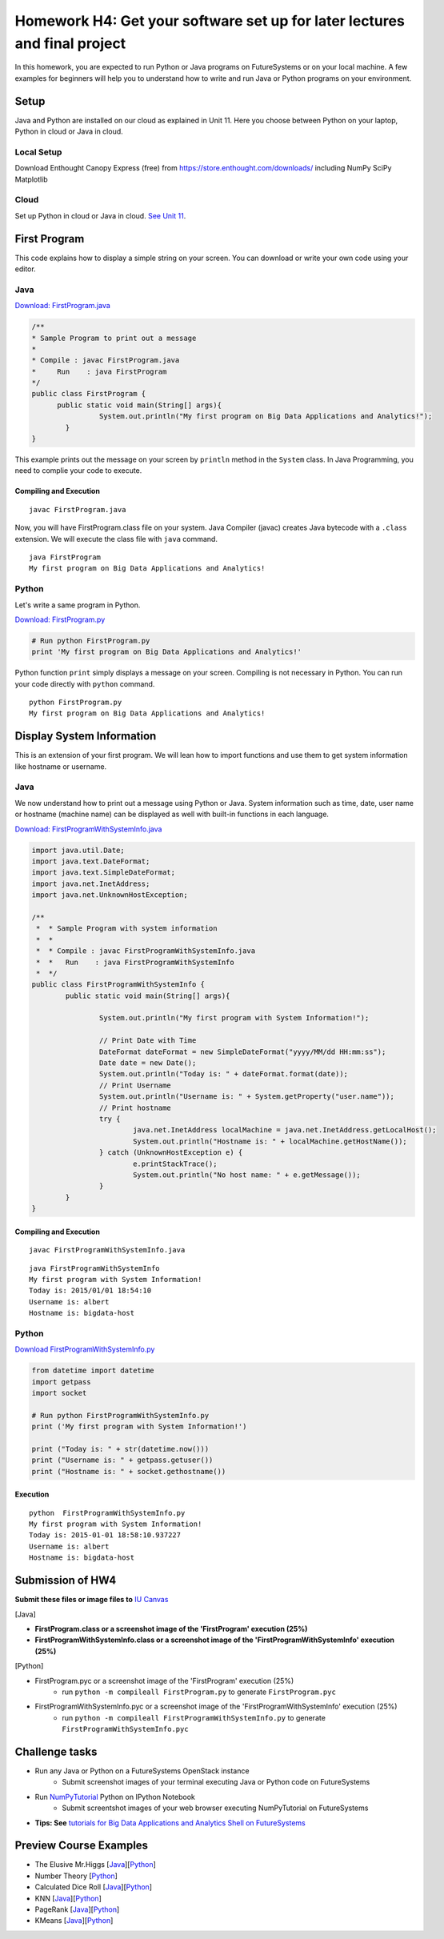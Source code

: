 Homework H4: Get your software set up for later lectures and final project
===============================================================================

.. Homework HW4 (FirstProgram)
.. ===============================================================================

In this homework, you are expected to run Python or Java programs on
FutureSystems or on your local machine. A few examples for beginners will help
you to understand how to write and run Java or Python programs on your
environment.

.. comment::

  .. sidebar:: Page Contents

   .. contents::
         :local:

Setup
-------------------------------------------------------------------------------

Java and Python are installed on our cloud as explained in Unit 11. Here you
choose between Python on your laptop, Python in cloud or Java in cloud.

Local Setup
^^^^^^^^^^^^^^^^^^^^^^^^^^^^^^^^^^^^^^^^^^^^^^^^^^^^^^^^^^^^^^^^^^^^^^^^^^^^^^^

Download Enthought Canopy Express (free) from
https://store.enthought.com/downloads/ including NumPy SciPy Matplotlib

Cloud
^^^^^^^^^^^^^^^^^^^^^^^^^^^^^^^^^^^^^^^^^^^^^^^^^^^^^^^^^^^^^^^^^^^^^^^^^^^^^^^

Set up Python in cloud or Java in cloud. `See Unit 11
<http://openedx.scholargrid.org/courses/SoIC/INFO590/FALL_2015/courseware/3cf90e09c7bf439fa97fda2fbdcce8fe/6cc23f2c65194720ab5fb8d339bda0b8/>`_.

First Program
-------------------------------------------------------------------------------

This code explains how to display a simple string on your screen. You can
download or write your own code using your editor.

Java
^^^^^^^^^^^^^^^^^^^^^^^^^^^^^^^^^^^^^^^^^^^^^^^^^^^^^^^^^^^^^^^^^^^^^^^^^^^^^^^

`Download: FirstProgram.java <https://raw.githubusercontent.com/cglmoocs/bdaafall2015/master/JavaFiles/FirstProgram.java>`_

.. code-block:: java

  /**
  * Sample Program to print out a message
  * 
  * Compile : javac FirstProgram.java
  * 	Run    : java FirstProgram
  */
  public class FirstProgram {	
  	public static void main(String[] args){
		  System.out.println("My first program on Big Data Applications and Analytics!");
	  }
  }

This example prints out the message on your screen by ``println`` method in the
``System`` class.  In Java Programming, you need to complie your code to
execute.

Compiling and Execution
"""""""""""""""""""""""""""""""""""""""""""""""""""""""""""""""""""""""""""""""

::
  
  javac FirstProgram.java
   
Now, you will have FirstProgram.class file on your system. Java Compiler
(javac) creates Java bytecode with a ``.class`` extension. We will execute the
class file with ``java`` command.

::

  java FirstProgram
  My first program on Big Data Applications and Analytics!


Python
^^^^^^^^^^^^^^^^^^^^^^^^^^^^^^^^^^^^^^^^^^^^^^^^^^^^^^^^^^^^^^^^^^^^^^^^^^^^^^^

Let's write a same program in Python.

`Download: FirstProgram.py <https://raw.githubusercontent.com/cglmoocs/bdaafall2015/master/PythonFiles/FirstProgram.py>`_

.. code-block:: python

   # Run python FirstProgram.py
   print 'My first program on Big Data Applications and Analytics!'
   
Python function ``print`` simply displays a message on your screen. Compiling
is not necessary in Python. You can run your code directly with ``python``
command.

::

   python FirstProgram.py
   My first program on Big Data Applications and Analytics!
   

Display System Information
-------------------------------------------------------------------------------

This is an extension of your first program. We will lean how to import functions
and use them to get system information like hostname or username.

Java
^^^^^^^^^^^^^^^^^^^^^^^^^^^^^^^^^^^^^^^^^^^^^^^^^^^^^^^^^^^^^^^^^^^^^^^^^^^^^^^

We now understand how to print out a message using Python or Java. System
information such as time, date, user name or hostname (machine name) can be
displayed as well with built-in functions in each language.

`Download: FirstProgramWithSystemInfo.java <https://raw.githubusercontent.com/cglmoocs/bdaafall2015/master/JavaFiles/FirstProgramWithSystemInfo.java>`_

.. code-block:: java

   import java.util.Date;
   import java.text.DateFormat;
   import java.text.SimpleDateFormat;
   import java.net.InetAddress;
   import java.net.UnknownHostException;

   /**
    *  * Sample Program with system information
    *  *
    *  * Compile : javac FirstProgramWithSystemInfo.java
    *  *   Run    : java FirstProgramWithSystemInfo
    *  */
   public class FirstProgramWithSystemInfo {
           public static void main(String[] args){
   
                   System.out.println("My first program with System Information!");
   
                   // Print Date with Time
                   DateFormat dateFormat = new SimpleDateFormat("yyyy/MM/dd HH:mm:ss");
                   Date date = new Date();
                   System.out.println("Today is: " + dateFormat.format(date));
                   // Print Username
                   System.out.println("Username is: " + System.getProperty("user.name"));
                   // Print hostname
                   try {
                           java.net.InetAddress localMachine = java.net.InetAddress.getLocalHost();
                           System.out.println("Hostname is: " + localMachine.getHostName());
                   } catch (UnknownHostException e) {
                           e.printStackTrace();
                           System.out.println("No host name: " + e.getMessage());
                   }
           }
   }

Compiling and Execution
"""""""""""""""""""""""""""""""""""""""""""""""""""""""""""""""""""""""""""""""

::

    javac FirstProgramWithSystemInfo.java
    
::
 
    java FirstProgramWithSystemInfo
    My first program with System Information!
    Today is: 2015/01/01 18:54:10
    Username is: albert
    Hostname is: bigdata-host


Python
^^^^^^^^^^^^^^^^^^^^^^^^^^^^^^^^^^^^^^^^^^^^^^^^^^^^^^^^^^^^^^^^^^^^^^^^^^^^^^^

`Download FirstProgramWithSystemInfo.py <https://raw.githubusercontent.com/cglmoocs/bdaafall2015/master/PythonFiles/FirstProgramWithSystemInfo.py>`_

.. code-block:: python

   from datetime import datetime
   import getpass
   import socket

   # Run python FirstProgramWithSystemInfo.py
   print ('My first program with System Information!')

   print ("Today is: " + str(datetime.now()))
   print ("Username is: " + getpass.getuser())
   print ("Hostname is: " + socket.gethostname())

Execution
"""""""""""""""""""""""""""""""""""""""""""""""""""""""""""""""""""""""""""""""

::

   python  FirstProgramWithSystemInfo.py
   My first program with System Information!
   Today is: 2015-01-01 18:58:10.937227
   Username is: albert
   Hostname is: bigdata-host
   
Submission of HW4
-------------------------------------------------------------------------------

**Submit these files or image files to** `IU Canvas <canvas.iu.edu>`_

[Java]

* **FirstProgram.class or a screenshot image of the 'FirstProgram' execution (25%)**
* **FirstProgramWithSystemInfo.class or a screenshot image of the 'FirstProgramWithSystemInfo' execution (25%)**

[Python]

* FirstProgram.pyc or a screenshot image of the 'FirstProgram' execution (25%)
   - run ``python -m compileall FirstProgram.py`` to generate ``FirstProgram.pyc``
* FirstProgramWithSystemInfo.pyc or a screenshot image of the 'FirstProgramWithSystemInfo' execution (25%)
   - run ``python -m compileall FirstProgramWithSystemInfo.py`` to generate ``FirstProgramWithSystemInfo.pyc``


Challenge tasks
-------------------------------------------------------------------------------

* Run any Java or Python on a FutureSystems OpenStack instance
   - Submit screenshot images of your terminal executing Java or Python code on FutureSystems
* Run `NumPyTutorial <https://raw.githubusercontent.com/cglmoocs/bdaafall2015/master/IPythonFiles/NumPyTutorial.ipynb>`_ Python on IPython Notebook
   - Submit screentshot images of your web browser executing NumPyTutorial on FutureSystems
* **Tips: See** `tutorials for Big Data Applications and Analytics Shell on FutureSystems <http://cloudmesh.github.io/introduction_to_cloud_computing/class/cm-mooc/index.html>`_

Preview Course Examples
-------------------------------------------------------------------------------

* The Elusive Mr.Higgs [`Java <https://github.com/cglmoocs/bdaafall2015/tree/master/JavaFiles/Section-4_Physics-Units-9-10-11/Unit-9_The-Elusive-Mr.Higgs>`_][`Python <https://github.com/cglmoocs/bdaafall2015/tree/master/PythonFiles/Section-4_Physics-Units-9-10-11/Unit-9_The-Elusive-Mr.-Higgs>`_]
* Number Theory [`Python <https://github.com/cglmoocs/bdaafall2015/tree/master/PythonFiles/Section-4_Physics-Units-9-10-11/Unit-10_Number-Theory>`_]
* Calculated Dice Roll [`Java <https://github.com/cglmoocs/bdaafall2015/tree/master/JavaFiles/Section-4_Physics-Units-9-10-11/Unit-11_A-Calculated-Dice-Roll>`_][`Python <https://github.com/cglmoocs/bdaafall2015/tree/master/PythonFiles/Section-4_Physics-Units-9-10-11/Unit-11_A-Calculated-Dice-Roll>`_]
* KNN [`Java <https://github.com/cglmoocs/bdaafall2015/tree/master/JavaFiles/Section_7_Unit_19/KNN>`_][`Python <https://github.com/cglmoocs/bdaafall2015/tree/master/PythonFiles/Section%205%20e-Commerce%20Unit%2015_%20K'th%20Nearest%20Neighbor/knn>`_]

* PageRank [`Java <https://github.com/cglmoocs/bdaafall2015/tree/master/JavaFiles/Unit-27_PageRank>`_][`Python <https://github.com/cglmoocs/bdaafall2015/tree/master/PythonFiles/Unit%2019_%20PageRank/Page-Rank>`_]
* KMeans [`Java <https://github.com/cglmoocs/bdaafall2015/tree/master/JavaFiles/Unit-28_KMeans>`_][`Python <https://github.com/cglmoocs/bdaafall2015/tree/master/PythonFiles/Unit%2016_%20Kmeans-%20Software/K-Means>`_]

